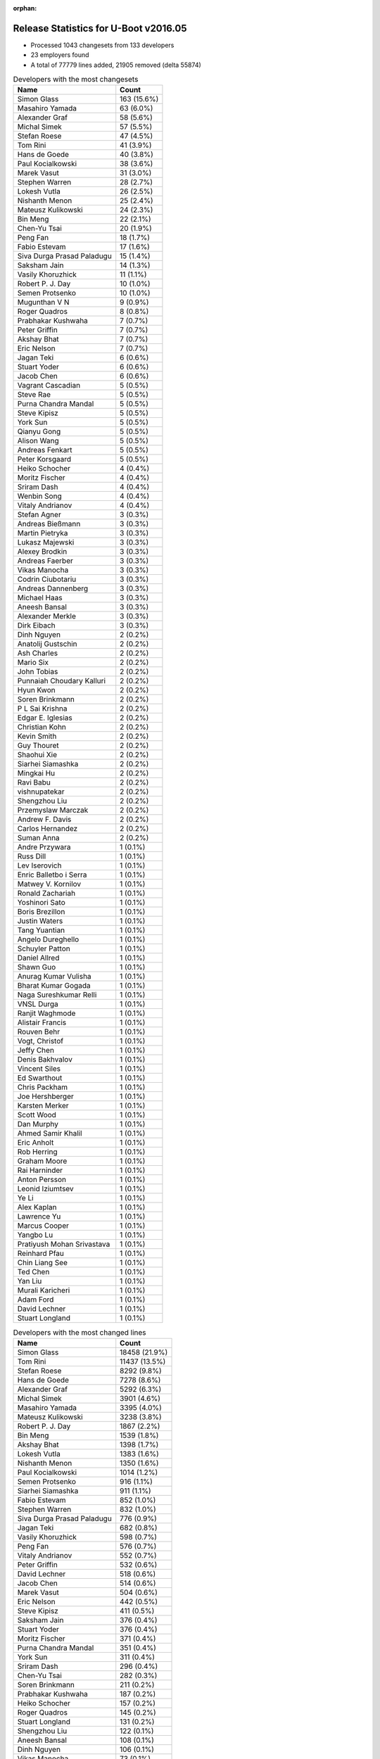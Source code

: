 :orphan:

Release Statistics for U-Boot v2016.05
======================================

* Processed 1043 changesets from 133 developers
 
* 23 employers found

* A total of 77779 lines added, 21905 removed (delta 55874)

.. table:: Developers with the most changesets
   :widths: auto

   ================================  =====
   Name                              Count
   ================================  =====
   Simon Glass                       163 (15.6%)
   Masahiro Yamada                   63 (6.0%)
   Alexander Graf                    58 (5.6%)
   Michal Simek                      57 (5.5%)
   Stefan Roese                      47 (4.5%)
   Tom Rini                          41 (3.9%)
   Hans de Goede                     40 (3.8%)
   Paul Kocialkowski                 38 (3.6%)
   Marek Vasut                       31 (3.0%)
   Stephen Warren                    28 (2.7%)
   Lokesh Vutla                      26 (2.5%)
   Nishanth Menon                    25 (2.4%)
   Mateusz Kulikowski                24 (2.3%)
   Bin Meng                          22 (2.1%)
   Chen-Yu Tsai                      20 (1.9%)
   Peng Fan                          18 (1.7%)
   Fabio Estevam                     17 (1.6%)
   Siva Durga Prasad Paladugu        15 (1.4%)
   Saksham Jain                      14 (1.3%)
   Vasily Khoruzhick                 11 (1.1%)
   Robert P. J. Day                  10 (1.0%)
   Semen Protsenko                   10 (1.0%)
   Mugunthan V N                     9 (0.9%)
   Roger Quadros                     8 (0.8%)
   Prabhakar Kushwaha                7 (0.7%)
   Peter Griffin                     7 (0.7%)
   Akshay Bhat                       7 (0.7%)
   Eric Nelson                       7 (0.7%)
   Jagan Teki                        6 (0.6%)
   Stuart Yoder                      6 (0.6%)
   Jacob Chen                        6 (0.6%)
   Vagrant Cascadian                 5 (0.5%)
   Steve Rae                         5 (0.5%)
   Purna Chandra Mandal              5 (0.5%)
   Steve Kipisz                      5 (0.5%)
   York Sun                          5 (0.5%)
   Qianyu Gong                       5 (0.5%)
   Alison Wang                       5 (0.5%)
   Andreas Fenkart                   5 (0.5%)
   Peter Korsgaard                   5 (0.5%)
   Heiko Schocher                    4 (0.4%)
   Moritz Fischer                    4 (0.4%)
   Sriram Dash                       4 (0.4%)
   Wenbin Song                       4 (0.4%)
   Vitaly Andrianov                  4 (0.4%)
   Stefan Agner                      3 (0.3%)
   Andreas Bießmann                  3 (0.3%)
   Martin Pietryka                   3 (0.3%)
   Lukasz Majewski                   3 (0.3%)
   Alexey Brodkin                    3 (0.3%)
   Andreas Faerber                   3 (0.3%)
   Vikas Manocha                     3 (0.3%)
   Codrin Ciubotariu                 3 (0.3%)
   Andreas Dannenberg                3 (0.3%)
   Michael Haas                      3 (0.3%)
   Aneesh Bansal                     3 (0.3%)
   Alexander Merkle                  3 (0.3%)
   Dirk Eibach                       3 (0.3%)
   Dinh Nguyen                       2 (0.2%)
   Anatolij Gustschin                2 (0.2%)
   Ash Charles                       2 (0.2%)
   Mario Six                         2 (0.2%)
   John Tobias                       2 (0.2%)
   Punnaiah Choudary Kalluri         2 (0.2%)
   Hyun Kwon                         2 (0.2%)
   Soren Brinkmann                   2 (0.2%)
   P L Sai Krishna                   2 (0.2%)
   Edgar E. Iglesias                 2 (0.2%)
   Christian Kohn                    2 (0.2%)
   Kevin Smith                       2 (0.2%)
   Guy Thouret                       2 (0.2%)
   Shaohui Xie                       2 (0.2%)
   Siarhei Siamashka                 2 (0.2%)
   Mingkai Hu                        2 (0.2%)
   Ravi Babu                         2 (0.2%)
   vishnupatekar                     2 (0.2%)
   Shengzhou Liu                     2 (0.2%)
   Przemyslaw Marczak                2 (0.2%)
   Andrew F. Davis                   2 (0.2%)
   Carlos Hernandez                  2 (0.2%)
   Suman Anna                        2 (0.2%)
   Andre Przywara                    1 (0.1%)
   Russ Dill                         1 (0.1%)
   Lev Iserovich                     1 (0.1%)
   Enric Balletbo i Serra            1 (0.1%)
   Matwey V. Kornilov                1 (0.1%)
   Ronald Zachariah                  1 (0.1%)
   Yoshinori Sato                    1 (0.1%)
   Boris Brezillon                   1 (0.1%)
   Justin Waters                     1 (0.1%)
   Tang Yuantian                     1 (0.1%)
   Angelo Dureghello                 1 (0.1%)
   Schuyler Patton                   1 (0.1%)
   Daniel Allred                     1 (0.1%)
   Shawn Guo                         1 (0.1%)
   Anurag Kumar Vulisha              1 (0.1%)
   Bharat Kumar Gogada               1 (0.1%)
   Naga Sureshkumar Relli            1 (0.1%)
   VNSL Durga                        1 (0.1%)
   Ranjit Waghmode                   1 (0.1%)
   Alistair Francis                  1 (0.1%)
   Rouven Behr                       1 (0.1%)
   Vogt, Christof                    1 (0.1%)
   Jeffy Chen                        1 (0.1%)
   Denis Bakhvalov                   1 (0.1%)
   Vincent Siles                     1 (0.1%)
   Ed Swarthout                      1 (0.1%)
   Chris Packham                     1 (0.1%)
   Joe Hershberger                   1 (0.1%)
   Karsten Merker                    1 (0.1%)
   Scott Wood                        1 (0.1%)
   Dan Murphy                        1 (0.1%)
   Ahmed Samir Khalil                1 (0.1%)
   Eric Anholt                       1 (0.1%)
   Rob Herring                       1 (0.1%)
   Graham Moore                      1 (0.1%)
   Rai Harninder                     1 (0.1%)
   Anton Persson                     1 (0.1%)
   Leonid Iziumtsev                  1 (0.1%)
   Ye Li                             1 (0.1%)
   Alex Kaplan                       1 (0.1%)
   Lawrence Yu                       1 (0.1%)
   Marcus Cooper                     1 (0.1%)
   Yangbo Lu                         1 (0.1%)
   Pratiyush Mohan Srivastava        1 (0.1%)
   Reinhard Pfau                     1 (0.1%)
   Chin Liang See                    1 (0.1%)
   Ted Chen                          1 (0.1%)
   Yan Liu                           1 (0.1%)
   Murali Karicheri                  1 (0.1%)
   Adam Ford                         1 (0.1%)
   David Lechner                     1 (0.1%)
   Stuart Longland                   1 (0.1%)
   ================================  =====


.. table:: Developers with the most changed lines
   :widths: auto

   ================================  =====
   Name                              Count
   ================================  =====
   Simon Glass                       18458 (21.9%)
   Tom Rini                          11437 (13.5%)
   Stefan Roese                      8292 (9.8%)
   Hans de Goede                     7278 (8.6%)
   Alexander Graf                    5292 (6.3%)
   Michal Simek                      3901 (4.6%)
   Masahiro Yamada                   3395 (4.0%)
   Mateusz Kulikowski                3238 (3.8%)
   Robert P. J. Day                  1867 (2.2%)
   Bin Meng                          1539 (1.8%)
   Akshay Bhat                       1398 (1.7%)
   Lokesh Vutla                      1383 (1.6%)
   Nishanth Menon                    1350 (1.6%)
   Paul Kocialkowski                 1014 (1.2%)
   Semen Protsenko                   916 (1.1%)
   Siarhei Siamashka                 911 (1.1%)
   Fabio Estevam                     852 (1.0%)
   Stephen Warren                    832 (1.0%)
   Siva Durga Prasad Paladugu        776 (0.9%)
   Jagan Teki                        682 (0.8%)
   Vasily Khoruzhick                 598 (0.7%)
   Peng Fan                          576 (0.7%)
   Vitaly Andrianov                  552 (0.7%)
   Peter Griffin                     532 (0.6%)
   David Lechner                     518 (0.6%)
   Jacob Chen                        514 (0.6%)
   Marek Vasut                       504 (0.6%)
   Eric Nelson                       442 (0.5%)
   Steve Kipisz                      411 (0.5%)
   Saksham Jain                      376 (0.4%)
   Stuart Yoder                      376 (0.4%)
   Moritz Fischer                    371 (0.4%)
   Purna Chandra Mandal              351 (0.4%)
   York Sun                          311 (0.4%)
   Sriram Dash                       296 (0.4%)
   Chen-Yu Tsai                      282 (0.3%)
   Soren Brinkmann                   211 (0.2%)
   Prabhakar Kushwaha                187 (0.2%)
   Heiko Schocher                    157 (0.2%)
   Roger Quadros                     145 (0.2%)
   Stuart Longland                   131 (0.2%)
   Shengzhou Liu                     122 (0.1%)
   Aneesh Bansal                     108 (0.1%)
   Dinh Nguyen                       106 (0.1%)
   Vikas Manocha                     73 (0.1%)
   Dirk Eibach                       66 (0.1%)
   Ravi Babu                         64 (0.1%)
   Vagrant Cascadian                 63 (0.1%)
   Andreas Bießmann                  55 (0.1%)
   Andre Przywara                    46 (0.1%)
   Rai Harninder                     43 (0.1%)
   Lukasz Majewski                   42 (0.0%)
   Guy Thouret                       41 (0.0%)
   Mario Six                         39 (0.0%)
   Punnaiah Choudary Kalluri         37 (0.0%)
   Mugunthan V N                     36 (0.0%)
   Peter Korsgaard                   35 (0.0%)
   Michael Haas                      35 (0.0%)
   Andreas Fenkart                   33 (0.0%)
   Alexey Brodkin                    33 (0.0%)
   Przemyslaw Marczak                33 (0.0%)
   Joe Hershberger                   33 (0.0%)
   Alison Wang                       32 (0.0%)
   John Tobias                       31 (0.0%)
   Adam Ford                         31 (0.0%)
   Christian Kohn                    30 (0.0%)
   Qianyu Gong                       26 (0.0%)
   Wenbin Song                       24 (0.0%)
   Martin Pietryka                   24 (0.0%)
   Angelo Dureghello                 24 (0.0%)
   Steve Rae                         22 (0.0%)
   Andreas Faerber                   22 (0.0%)
   Marcus Cooper                     21 (0.0%)
   Chris Packham                     19 (0.0%)
   Stefan Agner                      18 (0.0%)
   Murali Karicheri                  17 (0.0%)
   Shaohui Xie                       15 (0.0%)
   Lev Iserovich                     14 (0.0%)
   Edgar E. Iglesias                 13 (0.0%)
   Andrew F. Davis                   12 (0.0%)
   Eric Anholt                       12 (0.0%)
   Graham Moore                      12 (0.0%)
   Codrin Ciubotariu                 10 (0.0%)
   Kevin Smith                       10 (0.0%)
   Justin Waters                     10 (0.0%)
   Bharat Kumar Gogada               10 (0.0%)
   Rob Herring                       10 (0.0%)
   Daniel Allred                     9 (0.0%)
   Anurag Kumar Vulisha              9 (0.0%)
   VNSL Durga                        8 (0.0%)
   Ed Swarthout                      8 (0.0%)
   Carlos Hernandez                  7 (0.0%)
   Suman Anna                        7 (0.0%)
   Enric Balletbo i Serra            7 (0.0%)
   Naga Sureshkumar Relli            7 (0.0%)
   Denis Bakhvalov                   7 (0.0%)
   Dan Murphy                        7 (0.0%)
   Leonid Iziumtsev                  7 (0.0%)
   Pratiyush Mohan Srivastava        7 (0.0%)
   Andreas Dannenberg                6 (0.0%)
   Matwey V. Kornilov                6 (0.0%)
   Shawn Guo                         6 (0.0%)
   Reinhard Pfau                     6 (0.0%)
   Chin Liang See                    6 (0.0%)
   Alexander Merkle                  5 (0.0%)
   Ash Charles                       5 (0.0%)
   Hyun Kwon                         5 (0.0%)
   Anatolij Gustschin                4 (0.0%)
   Ahmed Samir Khalil                4 (0.0%)
   Ye Li                             4 (0.0%)
   Lawrence Yu                       4 (0.0%)
   Yangbo Lu                         4 (0.0%)
   Ted Chen                          4 (0.0%)
   Yan Liu                           4 (0.0%)
   P L Sai Krishna                   3 (0.0%)
   Mingkai Hu                        3 (0.0%)
   vishnupatekar                     3 (0.0%)
   Vincent Siles                     3 (0.0%)
   Schuyler Patton                   2 (0.0%)
   Alistair Francis                  2 (0.0%)
   Jeffy Chen                        2 (0.0%)
   Karsten Merker                    2 (0.0%)
   Anton Persson                     2 (0.0%)
   Russ Dill                         1 (0.0%)
   Ronald Zachariah                  1 (0.0%)
   Yoshinori Sato                    1 (0.0%)
   Boris Brezillon                   1 (0.0%)
   Tang Yuantian                     1 (0.0%)
   Ranjit Waghmode                   1 (0.0%)
   Rouven Behr                       1 (0.0%)
   Vogt, Christof                    1 (0.0%)
   Scott Wood                        1 (0.0%)
   Alex Kaplan                       1 (0.0%)
   ================================  =====


.. table:: Developers with the most lines removed
   :widths: auto

   ================================  =====
   Name                              Count
   ================================  =====
   Robert P. J. Day                  1663 (7.6%)
   Bin Meng                          676 (3.1%)
   York Sun                          125 (0.6%)
   Heiko Schocher                    50 (0.2%)
   Marek Vasut                       26 (0.1%)
   Alexey Brodkin                    21 (0.1%)
   Stuart Yoder                      18 (0.1%)
   Andreas Faerber                   14 (0.1%)
   Andreas Bießmann                  11 (0.1%)
   Alison Wang                       5 (0.0%)
   Stefan Agner                      3 (0.0%)
   Matwey V. Kornilov                3 (0.0%)
   vishnupatekar                     2 (0.0%)
   Andreas Fenkart                   1 (0.0%)
   Reinhard Pfau                     1 (0.0%)
   Boris Brezillon                   1 (0.0%)
   ================================  =====


.. table:: Developers with the most signoffs (total 178)
   :widths: auto

   ================================  =====
   Name                              Count
   ================================  =====
   Michal Simek                      39 (21.9%)
   Hans de Goede                     37 (20.8%)
   Aneesh Bansal                     12 (6.7%)
   Nishanth Menon                    12 (6.7%)
   Lokesh Vutla                      11 (6.2%)
   Tom Rini                          9 (5.1%)
   Stefan Roese                      9 (5.1%)
   Tom Warren                        4 (2.2%)
   Sandor Yu                         3 (1.7%)
   Christophe Ricard                 3 (1.7%)
   Steve Kipisz                      3 (1.7%)
   Bin Meng                          2 (1.1%)
   Boris Brezillon                   2 (1.1%)
   Pratiyush Mohan Srivastava        2 (1.1%)
   Minkyu Kang                       2 (1.1%)
   Rajesh Bhagat                     2 (1.1%)
   Ramneek Mehresh                   2 (1.1%)
   Maxime Ripard                     2 (1.1%)
   Ruchika Gupta                     2 (1.1%)
   Qianyu Gong                       2 (1.1%)
   Alexander Graf                    2 (1.1%)
   Schuyler Patton                   1 (0.6%)
   Richard Hu                        1 (0.6%)
   Ravi Kiran Gummaluri              1 (0.6%)
   Olof Johansson                    1 (0.6%)
   Cristian Birsan                   1 (0.6%)
   Jason Wu                          1 (0.6%)
   Kedareswara rao Appana            1 (0.6%)
   Brian Norris                      1 (0.6%)
   Kishon Vijay Abraham I            1 (0.6%)
   Vignesh R                         1 (0.6%)
   Dirk Eibach                       1 (0.6%)
   Roger Quadros                     1 (0.6%)
   Peng Fan                          1 (0.6%)
   Akshay Bhat                       1 (0.6%)
   Masahiro Yamada                   1 (0.6%)
   Simon Glass                       1 (0.6%)
   ================================  =====


.. table:: Developers with the most reviews (total 448)
   :widths: auto

   ================================  =====
   Name                              Count
   ================================  =====
   Tom Rini                          165 (36.8%)
   Bin Meng                          81 (18.1%)
   Simon Glass                       60 (13.4%)
   York Sun                          59 (13.2%)
   Hans de Goede                     17 (3.8%)
   Lokesh Vutla                      8 (1.8%)
   Joe Hershberger                   7 (1.6%)
   Fabio Estevam                     5 (1.1%)
   Peng Fan                          4 (0.9%)
   Masahiro Yamada                   4 (0.9%)
   Marek Vasut                       4 (0.9%)
   Andreas Faerber                   4 (0.9%)
   Stephen Warren                    4 (0.9%)
   Heiko Schocher                    3 (0.7%)
   Nathan Rossi                      3 (0.7%)
   Hannes Schmelzer                  2 (0.4%)
   Kevin Smith                       2 (0.4%)
   Mugunthan V N                     2 (0.4%)
   Jagan Teki                        2 (0.4%)
   Stefan Roese                      1 (0.2%)
   Boris Brezillon                   1 (0.2%)
   Alexander Graf                    1 (0.2%)
   Alison Wang                       1 (0.2%)
   Thierry Reding                    1 (0.2%)
   Anand Moon                        1 (0.2%)
   Mark Tomlinson                    1 (0.2%)
   Stefano Babic                     1 (0.2%)
   Sekhar Nori                       1 (0.2%)
   Prabhakar Kushwaha                1 (0.2%)
   Soren Brinkmann                   1 (0.2%)
   Peter Griffin                     1 (0.2%)
   ================================  =====


.. table:: Developers with the most test credits (total 93)
   :widths: auto

   ================================  =====
   Name                              Count
   ================================  =====
   Stephen Warren                    37 (39.8%)
   Simon Glass                       26 (28.0%)
   Steve Rae                         6 (6.5%)
   Andreas Faerber                   4 (4.3%)
   Hannes Schmelzer                  2 (2.2%)
   Karsten Merker                    2 (2.2%)
   Lukasz Majewski                   2 (2.2%)
   Tom Rini                          1 (1.1%)
   Bin Meng                          1 (1.1%)
   York Sun                          1 (1.1%)
   Lokesh Vutla                      1 (1.1%)
   Kevin Smith                       1 (1.1%)
   Mugunthan V N                     1 (1.1%)
   Anand Moon                        1 (1.1%)
   Nishanth Menon                    1 (1.1%)
   Christophe Ricard                 1 (1.1%)
   Dennis Gilmore                    1 (1.1%)
   Vishal Mahaveer                   1 (1.1%)
   John Tobias                       1 (1.1%)
   Michael Haas                      1 (1.1%)
   Eric Nelson                       1 (1.1%)
   ================================  =====


.. table:: Developers who gave the most tested-by credits (total 93)
   :widths: auto

   ================================  =====
   Name                              Count
   ================================  =====
   Simon Glass                       31 (33.3%)
   Alexander Graf                    16 (17.2%)
   Mateusz Kulikowski                15 (16.1%)
   Roger Quadros                     7 (7.5%)
   Stefan Roese                      5 (5.4%)
   Hans de Goede                     3 (3.2%)
   John Tobias                       2 (2.2%)
   Przemyslaw Marczak                2 (2.2%)
   Martin Pietryka                   2 (2.2%)
   Stephen Warren                    1 (1.1%)
   Tom Rini                          1 (1.1%)
   Nishanth Menon                    1 (1.1%)
   Michael Haas                      1 (1.1%)
   Peng Fan                          1 (1.1%)
   Jagan Teki                        1 (1.1%)
   Andreas Bießmann                  1 (1.1%)
   Ted Chen                          1 (1.1%)
   Eric Anholt                       1 (1.1%)
   Ravi Babu                         1 (1.1%)
   ================================  =====


.. table:: Developers with the most report credits (total 36)
   :widths: auto

   ================================  =====
   Name                              Count
   ================================  =====
   Tom Rini                          4 (11.1%)
   Jose Rivera                       4 (11.1%)
   Nishanth Menon                    3 (8.3%)
   John Linn                         3 (8.3%)
   Stephen Warren                    2 (5.6%)
   Masahiro Yamada                   2 (5.6%)
   Richard Woodruff                  2 (5.6%)
   Denis Bakhvalov                   2 (5.6%)
   Hans de Goede                     1 (2.8%)
   Eric Anholt                       1 (2.8%)
   Steve Rae                         1 (2.8%)
   Andreas Faerber                   1 (2.8%)
   Lukasz Majewski                   1 (2.8%)
   York Sun                          1 (2.8%)
   Dennis Gilmore                    1 (2.8%)
   Marek Vasut                       1 (2.8%)
   Nathan Rossi                      1 (2.8%)
   Stefano Babic                     1 (2.8%)
   Bin Liu                           1 (2.8%)
   Yao Yuan                          1 (2.8%)
   Mark Rutland                      1 (2.8%)
   Yan Liu                           1 (2.8%)
   ================================  =====


.. table:: Developers who gave the most report credits (total 36)
   :widths: auto

   ================================  =====
   Name                              Count
   ================================  =====
   Nishanth Menon                    6 (16.7%)
   Alexander Graf                    5 (13.9%)
   Prabhakar Kushwaha                4 (11.1%)
   Michal Simek                      4 (11.1%)
   Lokesh Vutla                      3 (8.3%)
   Stephen Warren                    2 (5.6%)
   Simon Glass                       2 (5.6%)
   Roger Quadros                     2 (5.6%)
   Tom Rini                          1 (2.8%)
   Denis Bakhvalov                   1 (2.8%)
   Hans de Goede                     1 (2.8%)
   Marek Vasut                       1 (2.8%)
   Jagan Teki                        1 (2.8%)
   Pratiyush Mohan Srivastava        1 (2.8%)
   vishnupatekar                     1 (2.8%)
   Andreas Fenkart                   1 (2.8%)
   ================================  =====


.. table:: Top changeset contributors by employer
   :widths: auto

   ================================  =====
   Name                              Count
   ================================  =====
   (Unknown)                         314 (30.1%)
   Google, Inc.                      163 (15.6%)
   Texas Instruments                 94 (9.0%)
   NXP                               86 (8.2%)
   DENX Software Engineering         84 (8.1%)
   Socionext Inc.                    63 (6.0%)
   AMD                               53 (5.1%)
   Konsulko Group                    41 (3.9%)
   Red Hat                           40 (3.8%)
   Xilinx                            37 (3.5%)
   Linaro                            18 (1.7%)
   NVidia                            12 (1.2%)
   Debian.org                        6 (0.6%)
   Guntermann & Drunck               6 (0.6%)
   Openedev                          6 (0.6%)
   Broadcom                          5 (0.5%)
   Samsung                           5 (0.5%)
   Novell                            3 (0.3%)
   ST Microelectronics               3 (0.3%)
   ARM                               1 (0.1%)
   Cisco                             1 (0.1%)
   Collabora Ltd.                    1 (0.1%)
   Rockchip                          1 (0.1%)
   ================================  =====


.. table:: Top lines changed by employer
   :widths: auto

   ================================  =====
   Name                              Count
   ================================  =====
   (Unknown)                         20431 (24.2%)
   Google, Inc.                      18458 (21.9%)
   Konsulko Group                    11437 (13.5%)
   DENX Software Engineering         8957 (10.6%)
   Red Hat                           7278 (8.6%)
   Texas Instruments                 4013 (4.8%)
   Socionext Inc.                    3395 (4.0%)
   NXP                               2811 (3.3%)
   AMD                               2525 (3.0%)
   Xilinx                            2488 (2.9%)
   Linaro                            1458 (1.7%)
   Openedev                          682 (0.8%)
   Guntermann & Drunck               111 (0.1%)
   NVidia                            102 (0.1%)
   Samsung                           75 (0.1%)
   ST Microelectronics               73 (0.1%)
   Debian.org                        65 (0.1%)
   ARM                               46 (0.1%)
   Broadcom                          22 (0.0%)
   Novell                            22 (0.0%)
   Collabora Ltd.                    7 (0.0%)
   Rockchip                          2 (0.0%)
   Cisco                             1 (0.0%)
   ================================  =====


.. table:: Employers with the most signoffs (total 178)
   :widths: auto

   ================================  =====
   Name                              Count
   ================================  =====
   Xilinx                            40 (22.5%)
   Red Hat                           37 (20.8%)
   Texas Instruments                 30 (16.9%)
   NXP                               25 (14.0%)
   (Unknown)                         9 (5.1%)
   Konsulko Group                    9 (5.1%)
   DENX Software Engineering         9 (5.1%)
   NVidia                            4 (2.2%)
   Free Electrons                    4 (2.2%)
   ST Microelectronics               3 (1.7%)
   Samsung                           2 (1.1%)
   Novell                            2 (1.1%)
   Google, Inc.                      1 (0.6%)
   Socionext Inc.                    1 (0.6%)
   Guntermann & Drunck               1 (0.6%)
   IBM                               1 (0.6%)
   ================================  =====


.. table:: Employers with the most hackers (total 136)
   :widths: auto

   ================================  =====
   Name                              Count
   ================================  =====
   (Unknown)                         56 (41.2%)
   NXP                               21 (15.4%)
   Texas Instruments                 17 (12.5%)
   Xilinx                            14 (10.3%)
   DENX Software Engineering         4 (2.9%)
   Guntermann & Drunck               3 (2.2%)
   Linaro                            3 (2.2%)
   Samsung                           2 (1.5%)
   Debian.org                        2 (1.5%)
   Red Hat                           1 (0.7%)
   Konsulko Group                    1 (0.7%)
   NVidia                            1 (0.7%)
   ST Microelectronics               1 (0.7%)
   Novell                            1 (0.7%)
   Google, Inc.                      1 (0.7%)
   Socionext Inc.                    1 (0.7%)
   AMD                               1 (0.7%)
   Openedev                          1 (0.7%)
   ARM                               1 (0.7%)
   Broadcom                          1 (0.7%)
   Collabora Ltd.                    1 (0.7%)
   Rockchip                          1 (0.7%)
   Cisco                             1 (0.7%)
   ================================  =====
